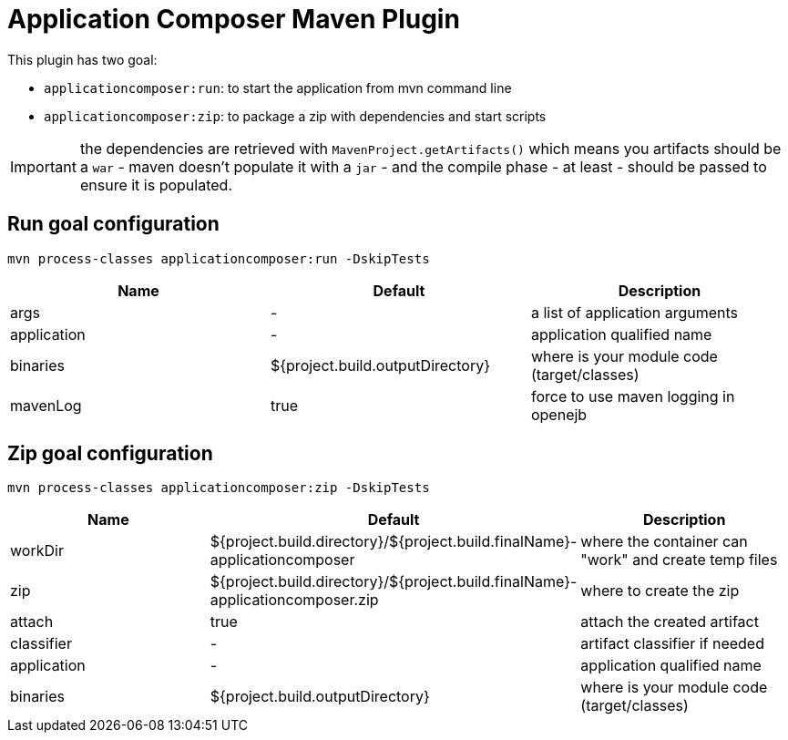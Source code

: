 = Application Composer Maven Plugin
:jbake-date: 2016-03-16
:jbake-type: page
:jbake-status: published
:jbake-tomeepdf:

This plugin has two goal:

- `applicationcomposer:run`: to start the application from mvn command line
- `applicationcomposer:zip`: to package a zip with dependencies and start scripts

IMPORTANT: the dependencies are retrieved with `MavenProject.getArtifacts()` which means you artifacts should be a `war`
- maven doesn't populate it with a `jar` - and the compile phase - at least - should be passed to ensure it is populated.

== Run goal configuration

[source,bash]
----
mvn process-classes applicationcomposer:run -DskipTests
----

[.table.table-bordered,options="header"]
|===
| Name | Default | Description
| args | - | a list of application arguments
|application|-|application qualified name
|binaries|${project.build.outputDirectory}|where is your module code (target/classes)
|mavenLog|true|force to use maven logging in openejb
|===

== Zip goal configuration

[source,bash]
----
mvn process-classes applicationcomposer:zip -DskipTests
----

[.table.table-bordered,options="header"]
|===
| Name | Default | Description
|workDir|${project.build.directory}/${project.build.finalName}-applicationcomposer| where the container can "work" and create temp files
|zip|${project.build.directory}/${project.build.finalName}-applicationcomposer.zip| where to create the zip
|attach|true|attach the created artifact
|classifier|-|artifact classifier if needed
|application|-|application qualified name
|binaries|${project.build.outputDirectory}|where is your module code (target/classes)
|===

